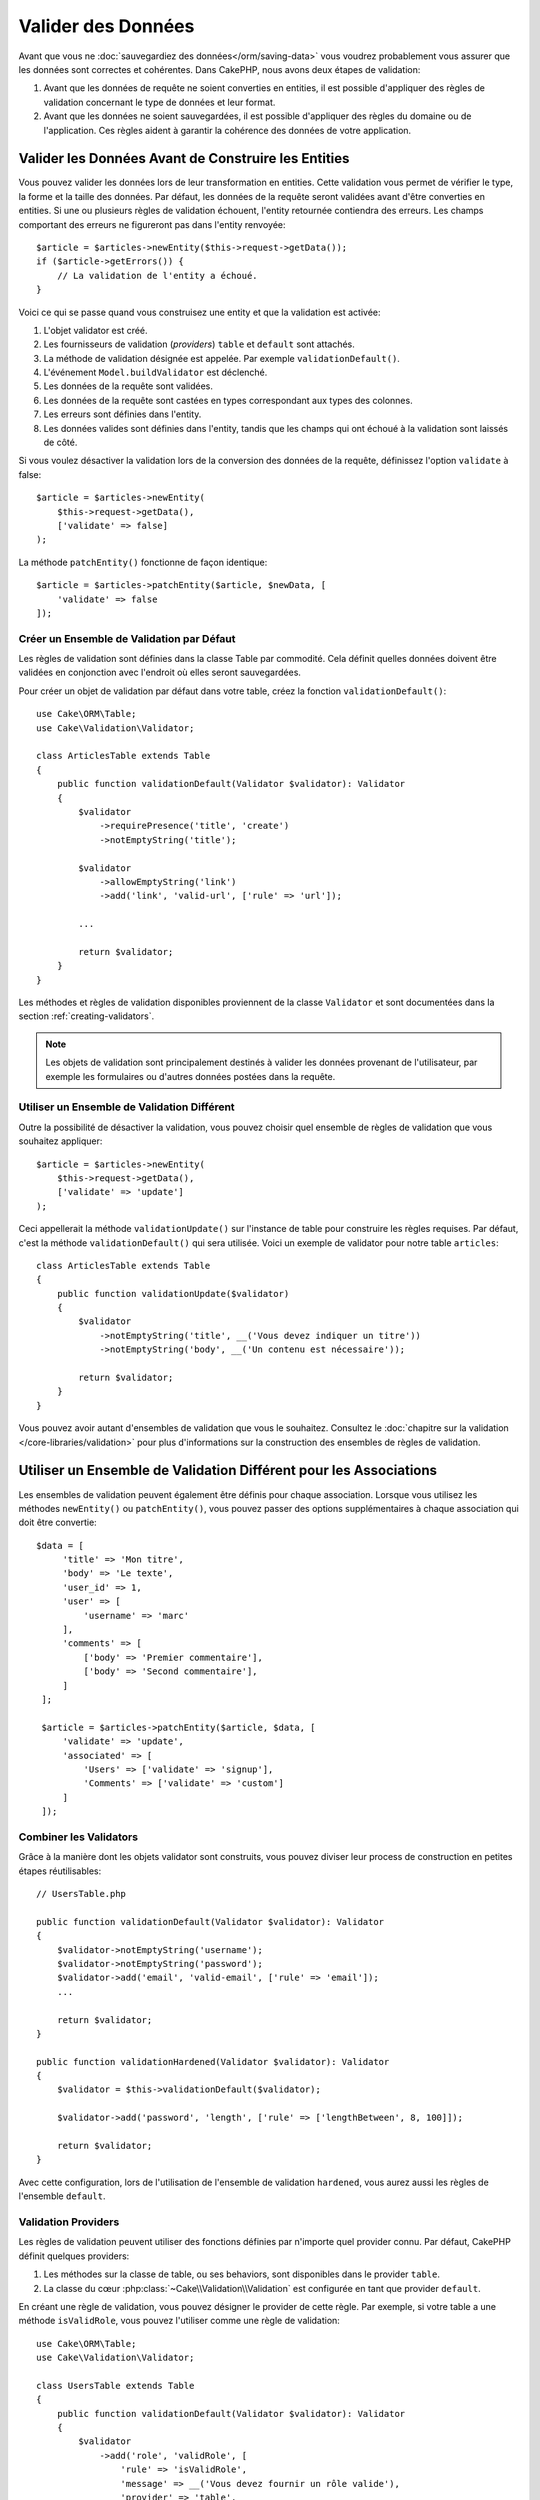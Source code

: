 Valider des Données
###################

Avant que vous ne :doc:`sauvegardiez des données</orm/saving-data>` vous voudrez
probablement vous assurer que les données sont correctes et cohérentes. Dans
CakePHP, nous avons deux étapes de validation:

1. Avant que les données de requête ne soient converties en entities, il est
   possible d'appliquer des règles de validation concernant le type de données
   et leur format.
2. Avant que les données ne soient sauvegardées, il est possible d'appliquer des
   règles du domaine ou de l'application. Ces règles aident à garantir la
   cohérence des données de votre application.

.. _validating-request-data:

Valider les Données Avant de Construire les Entities
----------------------------------------------------

Vous pouvez valider les données lors de leur transformation en entities. Cette
validation vous permet de vérifier le type, la forme et la taille des données.
Par défaut, les données de la requête seront validées avant d'être converties en
entities.
Si une ou plusieurs règles de validation échouent, l'entity retournée contiendra
des erreurs. Les champs comportant des erreurs ne figureront pas dans l'entity
renvoyée::

    $article = $articles->newEntity($this->request->getData());
    if ($article->getErrors()) {
        // La validation de l'entity a échoué.
    }

Voici ce qui se passe quand vous construisez une entity et que la validation est
activée:

1. L'objet validator est créé.
2. Les fournisseurs de validation (*providers*) ``table`` et ``default`` sont
   attachés.
3. La méthode de validation désignée est appelée. Par exemple
   ``validationDefault()``.
4. L'événement ``Model.buildValidator`` est déclenché.
5. Les données de la requête sont validées.
6. Les données de la requête sont castées en types correspondant aux types des
   colonnes.
7. Les erreurs sont définies dans l'entity.
8. Les données valides sont définies dans l'entity, tandis que les champs qui
   ont échoué à la validation sont laissés de côté.

Si vous voulez désactiver la validation lors de la conversion des données de la
requête, définissez l'option ``validate`` à false::

    $article = $articles->newEntity(
        $this->request->getData(),
        ['validate' => false]
    );

La méthode ``patchEntity()`` fonctionne de façon identique::

    $article = $articles->patchEntity($article, $newData, [
        'validate' => false
    ]);

Créer un Ensemble de Validation par Défaut
==========================================

Les règles de validation sont définies dans la classe Table par commodité.
Cela définit quelles données doivent être validées en conjonction avec l'endroit
où elles seront sauvegardées.

Pour créer un objet de validation par défaut dans votre table, créez la fonction
``validationDefault()``::

    use Cake\ORM\Table;
    use Cake\Validation\Validator;

    class ArticlesTable extends Table
    {
        public function validationDefault(Validator $validator): Validator
        {
            $validator
                ->requirePresence('title', 'create')
                ->notEmptyString('title');

            $validator
                ->allowEmptyString('link')
                ->add('link', 'valid-url', ['rule' => 'url']);

            ...

            return $validator;
        }
    }

Les méthodes et règles de validation disponibles proviennent de la classe
``Validator`` et sont documentées dans la section :ref:`creating-validators`.

.. note::

    Les objets de validation sont principalement destinés à valider les données
    provenant de l'utilisateur, par exemple les formulaires ou d'autres
    données postées dans la requête.

Utiliser un Ensemble de Validation Différent
============================================

Outre la possibilité de désactiver la validation, vous pouvez choisir quel
ensemble de règles de validation que vous souhaitez appliquer::

    $article = $articles->newEntity(
        $this->request->getData(),
        ['validate' => 'update']
    );

Ceci appellerait la méthode ``validationUpdate()`` sur l'instance de table pour
construire les règles requises. Par défaut, c'est la méthode
``validationDefault()`` qui sera utilisée. Voici un exemple de validator pour
notre table ``articles``::

    class ArticlesTable extends Table
    {
        public function validationUpdate($validator)
        {
            $validator
                ->notEmptyString('title', __('Vous devez indiquer un titre'))
                ->notEmptyString('body', __('Un contenu est nécessaire'));

            return $validator;
        }
    }

Vous pouvez avoir autant d'ensembles de validation que vous le souhaitez.
Consultez le :doc:`chapitre sur la validation </core-libraries/validation>`
pour plus d'informations sur la construction des ensembles de règles de
validation.

.. _using-different-validators-per-association:

Utiliser un Ensemble de Validation Différent pour les Associations
------------------------------------------------------------------

Les ensembles de validation peuvent également être définis pour chaque association.
Lorsque vous utilisez les méthodes ``newEntity()`` ou ``patchEntity()``, vous
pouvez passer des options supplémentaires à chaque association qui doit être
convertie::

   $data = [
        'title' => 'Mon titre',
        'body' => 'Le texte',
        'user_id' => 1,
        'user' => [
            'username' => 'marc'
        ],
        'comments' => [
            ['body' => 'Premier commentaire'],
            ['body' => 'Second commentaire'],
        ]
    ];

    $article = $articles->patchEntity($article, $data, [
        'validate' => 'update',
        'associated' => [
            'Users' => ['validate' => 'signup'],
            'Comments' => ['validate' => 'custom']
        ]
    ]);

Combiner les Validators
=======================

Grâce à la manière dont les objets validator sont construits, vous pouvez
diviser leur process de construction en petites étapes réutilisables::

    // UsersTable.php

    public function validationDefault(Validator $validator): Validator
    {
        $validator->notEmptyString('username');
        $validator->notEmptyString('password');
        $validator->add('email', 'valid-email', ['rule' => 'email']);
        ...

        return $validator;
    }

    public function validationHardened(Validator $validator): Validator
    {
        $validator = $this->validationDefault($validator);

        $validator->add('password', 'length', ['rule' => ['lengthBetween', 8, 100]]);

        return $validator;
    }

Avec cette configuration, lors de l'utilisation de l'ensemble de validation
``hardened``, vous aurez aussi les règles de l'ensemble ``default``.

Validation Providers
====================

Les règles de validation peuvent utiliser des fonctions définies par n'importe
quel provider connu. Par défaut, CakePHP définit quelques providers:

1. Les méthodes sur la classe de table, ou ses behaviors, sont disponibles dans
   le provider ``table``.
2. La classe du cœur :php:class:`~Cake\\Validation\\Validation` est
   configurée en tant que provider ``default``.

En créant une règle de validation, vous pouvez désigner le provider de cette
règle. Par exemple, si votre table a une méthode ``isValidRole``, vous pouvez
l'utiliser comme une règle de validation::

    use Cake\ORM\Table;
    use Cake\Validation\Validator;

    class UsersTable extends Table
    {
        public function validationDefault(Validator $validator): Validator
        {
            $validator
                ->add('role', 'validRole', [
                    'rule' => 'isValidRole',
                    'message' => __('Vous devez fournir un rôle valide'),
                    'provider' => 'table',
                ]);

            return $validator;
        }

        public function isValidRole($value, array $context): bool
        {
            return in_array($value, ['admin', 'editor', 'author'], true);
        }

    }

Vous pouvez également utiliser des closures en tant que règles de validation::

    $validator->add('name', 'myRule', [
        'rule' => function ($value, array $context) {
            if ($value > 1) {
                return true;
            }
            return 'Valeur incorrecte.';
        }
    ]);

Les méthodes de validation peuvent renvoyer des messages d'erreur lorsqu'elles échouent.
C'est un moyen simple de créer des messages d'erreur dynamiques basés en
fonction de la valeur fournie.

Récupérer des Validators depuis les Tables
==========================================

Une fois que vous avez créé quelques ensembles de validation dans votre classe
de table, vous pouvez récupérer l'objet résultant par son nom::

    $defaultValidator = $usersTable->getValidator('default');

    $hardenedValidator = $usersTable->getValidator('hardened');

Classe Validator par Défaut
============================

Comme mentionné ci-dessus, par défaut les méthodes de validation reçoivent
une instance de ``Cake\Validation\Validator``. Si vous souhaitez utiliser
une instance d'un validator personnalisé, vous pouvez utiliser l'attribut
``$_validatorClass`` de la table::

    // Dans votre classe de table
    public function initialize(array $config): void
    {
        $this->_validatorClass = \FullyNamespaced\Custom\Validator::class;
    }

.. _application-rules:

Appliquer des Règles d'Application
==================================

Au-delà de la validation basique des données qui est lancée quand
:ref:`les données de la requête sont converties en entities <validating-request-data>`,
de nombreuses applications ont des validations plus complexes qui doivent être
appliquées après la validation basique.

Là où la validation s'assure que la forme ou la syntaxe de vos données
sont correctes, les règles s'attellent à comparer les données avec l'état
existant de votre application et/ou du réseau.

Ces types de règles sont souvent appelées 'règles de domaine' ou
'règles d'application'. CakePHP utilise ce concept avec les 'RulesCheckers'
qui sont appliquées avant que les entities ne soient sauvegardées. Voici
quelques exemples de règles de domaine:

* S'assurer qu'un email est unique.
* Transition d'états ou étapes de flux de travail, par exemple pour mettre à
  jour le statut d'une facture.
* Eviter la modification d'articles ayant fait l'objet d'une suppression
  logique.
* Appliquer des limites d'usage, que ce soit en nombre d'appels total ou en nombre
  d'appels sur une période donnée.

Les règles de domaine sont vérifiées lors de l'appel aux méthodes ``save()`` et
``delete()`` de Table.

.. _creating-a-rules-checker:

Créer un Vérificateur de Règles
-------------------------------

Les classes de vérificateur de règles (*rules checkers*) sont généralement définies par la
méthode ``buildRules()`` dans votre classe de table. Les behaviors et les autres
souscripteurs d'events peuvent utiliser l'événement ``Model.buildRules`` pour
ajouter des règles au vérificateur pour une classe Table donnée::

    use Cake\ORM\RulesChecker;

    // Dans une classe de table
    public function buildRules(RulesChecker $rules): RulesChecker
    {
        // Ajoute une règle qui est appliquée pour les opérations de création et de mise à jour
        $rules->add(function ($entity, $options) {
            // Retourne un booléen pour indiquer si succès/échec
        }, 'ruleName');

        // Ajoute une règle pour la création.
        $rules->addCreate(function ($entity, $options) {
            // Retourne un booléen pour indiquer si succès/échec
        }, 'ruleName');

        // Ajoute une règle pour la mise à jour.
        $rules->addUpdate(function ($entity, $options) {
            // Retourne un booléen pour indiquer si succès/échec
        }, 'ruleName');

        // Ajoute une règle pour la suppression.
        $rules->addDelete(function ($entity, $options) {
            // Retourne un booléen pour indiquer si succès/échec
        }, 'ruleName');

        return $rules;
    }

Vos fonctions de règles ont pour paramètres l'Entity à vérifier et un tableau
d'options. Le tableau d'options contiendra ``errorField``, ``message`` et
``repository``. L'option ``repository`` contiendra la classe de table à
laquelle les règles sont attachées. Comme les règles acceptent n'importe quel
``callable``, vous pouvez aussi utiliser des fonctions d'instance::

    $rules->addCreate([$this, 'uniqueEmail'], 'uniqueEmail');

ou des classes callable::

    $rules->addCreate(new IsUnique(['email']), 'uniqueEmail');

Lors de l'ajout de règles, vous pouvez définir en options le champ correspondant
à la règle et le message d'erreur::

    $rules->add([$this, 'isValidState'], 'validState', [
        'errorField' => 'status',
        'message' => 'Cette facture ne peut pas être déplacée vers ce statut.'
    ]);

L'erreur sera visible lors de l'appel à la méthode ``getErrors()`` dans
l'entity::

    $entity->getErrors(); // Contient les messages d'erreur des règles de domaine

Créer des Règles d'Unicité de Champ
-----------------------------------

Les règles d'unicité étant couramment utilisées, CakePHP inclut une classe
simple qui vous permet de définir des ensembles de champs uniques::

    use Cake\ORM\Rule\IsUnique;

    // Un seul champ.
    $rules->add($rules->isUnique(['email']));

    // Une liste de champs
    $rules->add($rules->isUnique(
        ['username', 'account_id'],
        'Cette combinaison `username` & `account_id` est déjà utilisée.'
    ));

Quand vous définissez des règles sur des champs de clé étrangère, il est
important de se rappeler que seuls les champs listés sont utilisés dans la
règle. L'ensemble des règles d'unicité sera trouvé avec ``find('all')``. Cela
signifie que la règle ci-dessus ne sera pas déclenchée en définissant
``$user->account->id``.

De nombreux moteurs de bases de données autorisent plusieurs valeurs NULL dans
les index UNIQUE. Pour simuler ce comportement, définissez l'option
``allowMultipleNulls`` à ``true``::

    $rules->add($rules->isUnique(
        ['username', 'account_id'],
        ['allowMultipleNulls' => true]
    ));

.. versionadded:: 4.2.0
    L'option ``allowMultipleNulls`` a été ajoutée. Elle existait précédemment
    dans 3.x, mais était désactivée par défaut.

Règles de Clés Etrangères
-------------------------

Bien que vous puissiez vous reposer sur les erreurs de la base de données pour
imposer des contraintes, le fait d'utiliser des règles vous permet de fournir une
expérience utilisateur plus sympathique. C'est pour cela que CakePHP inclut
une classe de règle ``ExistsIn``::

    // Un champ unique.
    $rules->add($rules->existsIn('article_id', 'Articles'));

    // Plusieurs clés, utile pour des clés primaires composites.
    $rules->add($rules->existsIn(['site_id', 'article_id'], 'Articles'));

Les champs dont vous demandez à vérifier l'existence dans la table
correspondante doivent faire partie de la clé primaire.

Vous pouvez forcer ``existsIn`` à accepter qu'une partie de votre clé étrangère
composite soit null::

    // Exemple: NodesTable contient une clé primaire composite (parent_id, site_id).
    // Un "Node" peut faire référence à un Node parent mais ce n'est pas
    // obligatoire. Dans ce dernier cas, parent_id est null.
    // Nous autorisons la validation de cette règle même si les champs qui sont
    // nullables, comme parent_id, sont null:
    $rules->add($rules->existsIn(
        ['parent_id', 'site_id'], // Schema: parent_id NULL, site_id NOT NULL
        'ParentNodes',
        ['allowNullableNulls' => true]
    ));

    // Un Node doit cependant toujours avoir une référence à un Site.
    $rules->add($rules->existsIn(['site_id'], 'Sites'));

Dans la majorité des bases de données SQL, les index ``UNIQUE`` sur plusieurs
colonnes autorisent plusieurs valeurs null car ``NULL`` n'est
pas égal à lui même. Même si CakePHP autorise par défaut plusieurs valeurs null,
vous pouvez inclure les nulls dans vos
vérifications d'unicité en utilisant ``allowMultipleNulls``::

    // Une seule valeur null peut exister dans `parent_id` et `site_id`
    $rules->add($rules->existsIn(
        ['parent_id', 'site_id'],
        'ParentNodes',
        ['allowMultipleNulls' => false]
    ));

Règles sur le Nombre de Valeurs d'une Association
-------------------------------------------------

Si vous avez besoin de valider qu'une propriété ou une association contient un
certain nombre de valeurs, vous pouvez utiliser la règle ``validCount()``::

    // Dans le fichier ArticlesTable.php
    // Pas plus de 5 tags sur un article.
    $rules->add($rules->validCount('tags', 5, '<=', 'Vous ne pouvez avoir que 5 tags'));

Quand vous définissez des règles qui basées sur un nombre de valeurs, le troisième
paramètre vous permet de définir l'opérateur de comparaison à utiliser. Les
opérateurs acceptés sont ``==``, ``>=``, ``<=``, ``>``, ``<``, et ``!=``. Pour
vérifier que le décompte d'une propriété est entre certaines valeurs, utilisez
deux règles::

    // Dans le fichier ArticlesTable.php
    // Entre 3 et 5 tags
    $rules->add($rules->validCount('tags', 3, '>=', 'Vous devez avoir au moins 3 tags'));
    $rules->add($rules->validCount('tags', 5, '<=', 'Vous devez avoir au plus 5 tags'));

Notez que ``validCount`` retourne ``false`` si la propriété ne peut pas être comptée
ou n'existe pas::

    // La sauvegarde échouera si tags est null
    $rules->add($rules->validCount('tags', 0, '<=', 'Vous ne devez pas avoir de tags'));

Règles de Contraintes d'Association
-----------------------------------

La règle ``LinkConstraint`` vous permet d'émuler des contraintes SQL dans les
bases de données qui ne les supportent pas, ou quand vous voulez fournir des
messages d'erreur plus sympathiques quand la contrainte échoue. Cette règle vous
permet de vérifier si une association a ou non des enregistrements liés en
fonction du mode utilisé::

    // S'assure que chaque commentaire est lié à un Article lors de sa mise à jour.
    $rules->addUpdate($rules->isLinkedTo(
        'Articles',
        'article',
        'Spécifiez un article'
    ));

    // S'assure qu'un article n'a pas de commentaire au moment de sa suppression.
    $rules->addDelete($rules->isNotLinkedTo(
        'Comments',
        'comments',
        'Impossible de supprimer un article qui contient des commentaires.'
    ));

.. versionadded:: 4.0.0

Utiliser les Méthodes d'Entity en tant que Règles
-------------------------------------------------

Vous pouvez utiliser les méthodes d'une entity en tant que règles de domaine::

    $rules->add(function ($entity, $options) {
        return $entity->isOkLooking();
    }, 'ruleName');

Utiliser des Règles Conditionnelles
-----------------------------------

Vous pouvez appliquer des règles conditionnelles en fonction des données de
l'entity::

    $rules->add(function ($entity, $options) use($rules) {
        if ($entity->role == 'admin') {
            $rule = $rules->existsIn('user_id', 'Admins');

            return $rule($entity, $options);
        }
        if ($entity->role == 'user') {
            $rule = $rules->existsIn('user_id', 'Users');

            return $rule($entity, $options);
        }

        return false;
    }, 'userExists');

Messages d'Erreur Dynamiques/Conditionnels
------------------------------------------

Les règles, qu'elles soient :ref:`des callables personnalisés <creating-a-rules-checker>`
ou :ref:`des objets Rule <creating-custom-rule-objects>`, peuvent soit retourner
un booléen indiquant si elles ont réussi, soit retourner une chaîne qui
signifie que la règle a échoué et que la chaîne doit être utilisée comme message
d'erreur.

Les messages d'erreur possibles définis par l'option ``message`` seront écrasés
par ceux retournés par la règle::

    $rules->add(
        function ($entity, $options) {
            if (!$entity->length) {
                return false;
            }

            if ($entity->length < 10) {
                return "Message d'erreur quand la valeur est inférieure à 10";
            }

            if ($entity->length > 20) {
                return "Message d'erreur quand la valeur est supérieure à 20";
            }

            return true;
        },
        'ruleName',
        [
            'errorField' => 'length',
            'message' => "Message d'erreur générique utilisé quand la règle retourne `false`."
        ]
     );

.. note::

    Notez que pour que le message retourné puisse être utilisé, vous *devez*
    aussi définir l'option ``errorField``, sinon la règle va se contenter
    d'échouer silencieusement, c'est-à-dire sans insérer le message d'erreur
    dans l'entity !

Créer des Règles Personnalisées Réutilisables
---------------------------------------------

Vous pouvez vouloir réutiliser des règles de domaine personnalisées. Vous pouvez
le faire en créant votre propre règle invokable::

    use App\ORM\Rule\IsUniqueWithNulls;
    // ...
    public function buildRules(RulesChecker $rules): RulesChecker
    {
        $rules->add(new IsUniqueWithNulls(['parent_id', 'instance_id', 'name']), 'uniqueNamePerParent', [
            'errorField' => 'name',
            'message' => 'Doit être unique pour chaque parent.'
        ]);

        return $rules;
    }

Regardez les règles du cœur pour avoir des exemples sur la façon de créer de
telles règles.

.. _creating-custom-rule-objects:

Créer des Objets de Règles Personnalisées
-----------------------------------------

Si votre application a des règles qui sont souvent réutilisées, il peut être
utile de packager ces règles dans des classes réutilisables::

    // Dans src/Model/Rule/CustomRule.php
    namespace App\Model\Rule;

    use Cake\Datasource\EntityInterface;

    class CustomRule
    {
        public function __invoke(EntityInterface $entity, array $options)
        {
            // Faire le boulot ici

            return false;
        }
    }

    // Ajouter la règle personnalisée
    use App\Model\Rule\CustomRule;

    $rules->add(new CustomRule(...), 'ruleName');

En ajoutant des classes de règles personnalisées, vous pouvez garder votre code
DRY et tester vos règles de domaine isolément.

Désactiver les Règles
---------------------

Quand vous sauvegardez une entity, vous pouvez désactiver les règles si c'est
nécessaire::

    $articles->save($article, ['checkRules' => false]);

Validation vs. Règles d'Application
===================================

L'ORM de CakePHP est unique dans le sens où il utilise une approche à deux
couches pour la validation.

La première couche est la validation. Les règles de validation ont pour objet
d'opérer sans état (*stateless*). Elles servent à s'assurer que la forme, les
types de données et le format des données sont corrects.

La seconde couche est celle des règles d'application. Les règles d'application
sont plus appropriés pour vérifier l'état des propriétés de vos entities. Par exemple,
les règles de validation peuvent permettre de s'assurer qu'une adresse email est
valide, tandis qu'une règle d'application permet de s'assurer que l'adresse
email est unique.

Comme vous avez pu le voir, la première couche est réalisée par l'objet
``Validator`` lors de l'appel à ``newEntity()`` ou ``patchEntity()``::

    $validatedEntity = $articlesTable->newEntity(
        $donneesDouteuses,
        ['validate' => 'maRegle']
    );
    $validatedEntity = $articlesTable->patchEntity(
        $entity,
        $donneesDouteuses,
        ['validate' => 'maRegle']
    );

Dans l'exemple ci-dessus, nous allons utiliser un validateur 'maRegle', qui est
défini en utilisant la méthode ``validationMaRegle()``::

    public function validationMaRegle($validator)
    {
        $validator->add(
            // ...
        );

        return $validator;
    }

La validation présuppose que les arguments passés sont des chaînes de caractères
ou des tableaux, puisque c'est ce qui est passé dans n'importe quelle requête::

    // Dans src/Model/Table/UsersTable.php
    public function validatePasswords($validator)
    {
        $validator->add('confirm_password', 'no-misspelling', [
            'rule' => ['compareWith', 'password'],
            'message' => 'Les mots de passe ne sont pas identiques',
        ]);

        // ...

        return $validator;
    }

La validation **n'est pas** déclenchée lorsque vous définissez directement une
propriété sur vos entities::

    $userEntity->email = 'pas un email!!';
    $usersTable->save($userEntity);

Dans l'exemple ci-dessus, l'entity sera sauvegardée car la validation n'est
déclenchée que par les méthodes ``newEntity()`` et ``patchEntity()``. Le second
niveau de validation est conçu pour gérer cette situation.

Les règles d'application, comme expliqué précédement, seront vérifiées à chaque
appel de ``save()`` ou ``delete()``::

    // Dans src/Model/Table/UsersTable.php
    public function buildRules(RulesChecker $rules): RulesChecker
    {
        $rules->add($rules->isUnique(['email']));

        return $rules;
    }

    // Autre part dans le code de votre application
    $userEntity->email = 'a@email.en.doublon';
    $usersTable->save($userEntity); // Retourne false

La validation est conçue pour les données provenant directement des
utilisateurs, tandis que les règles d'application sont conçues spécifiquement
pour les transitions de données générées à l'intérieur de l'application::

    // Dans src/Model/Table/CommandesTable.php
    public function buildRules(RulesChecker $rules): RulesChecker
    {
        $check = function($commande) {
            if ($commande->livraison !== 'gratuit') {
                return true;
            }

            return $commande->prix >= 100;
        };
        $rules->add($check, [
            'errorField' => 'livraison',
            'message' => 'Pas de frais de port gratuits pour une commande de moins de 100!'
        ]);

        return $rules;
    }

    // Autre part dans le code de l'application
    $commande->prix = 50;
    $commande->livraison = 'gratuit';
    $commandesTable->save($commande); // Retourne false

Utiliser la Validation en tant que Règle d'Application
------------------------------------------------------

Dans certaines situations, vous voudrez peut-être lancer les mêmes routines
à la fois pour des données générées par un utilisateur et pour l'intérieur de
votre application. Cela peut se produire lorsque vous exécutez un script CLI
qui définit des propriétés directement dans des entities::

    // Dans src/Model/Table/UsersTable.php
    public function validationDefault(Validator $validator): Validator
    {
        $validator->add('email', 'email_valide', [
            'rule' => 'email',
            'message' => 'Email invalide'
        ]);

        // ...

        return $validator;
    }

    public function buildRules(RulesChecker $rules): RulesChecker
    {
        // Ajoute des règles de validation
        $rules->add(function($entity) {
            $data = $entity->extract($this->getSchema()->columns(), true);
            if (!$entity->isNew() && !empty($data)) {
                $data += $entity->extract((array)$this->getPrimaryKey());
            }
            $validator = $this->getValidator('default');
            $errors = $validator->validate($data, $entity->isNew());
            $entity->setErrors($errors);

            return empty($errors);
        });

        // ...

        return $rules;
    }

Lors de l'exécution du code suivant, la sauvegarde échouera grâce à la nouvelle
règle d'application qui a été ajoutée::

    $userEntity->email = 'Pas un email!!!';
    $usersTable->save($userEntity);
    $userEntity->getErrors('email'); // Email invalide

Le même résultat est attendu lors de l'utilisation de ``newEntity()`` ou
``patchEntity()``::

    $userEntity = $usersTable->newEntity(['email' => 'Pas un email!!']);
    $userEntity->getErrors('email'); // Email invalide
